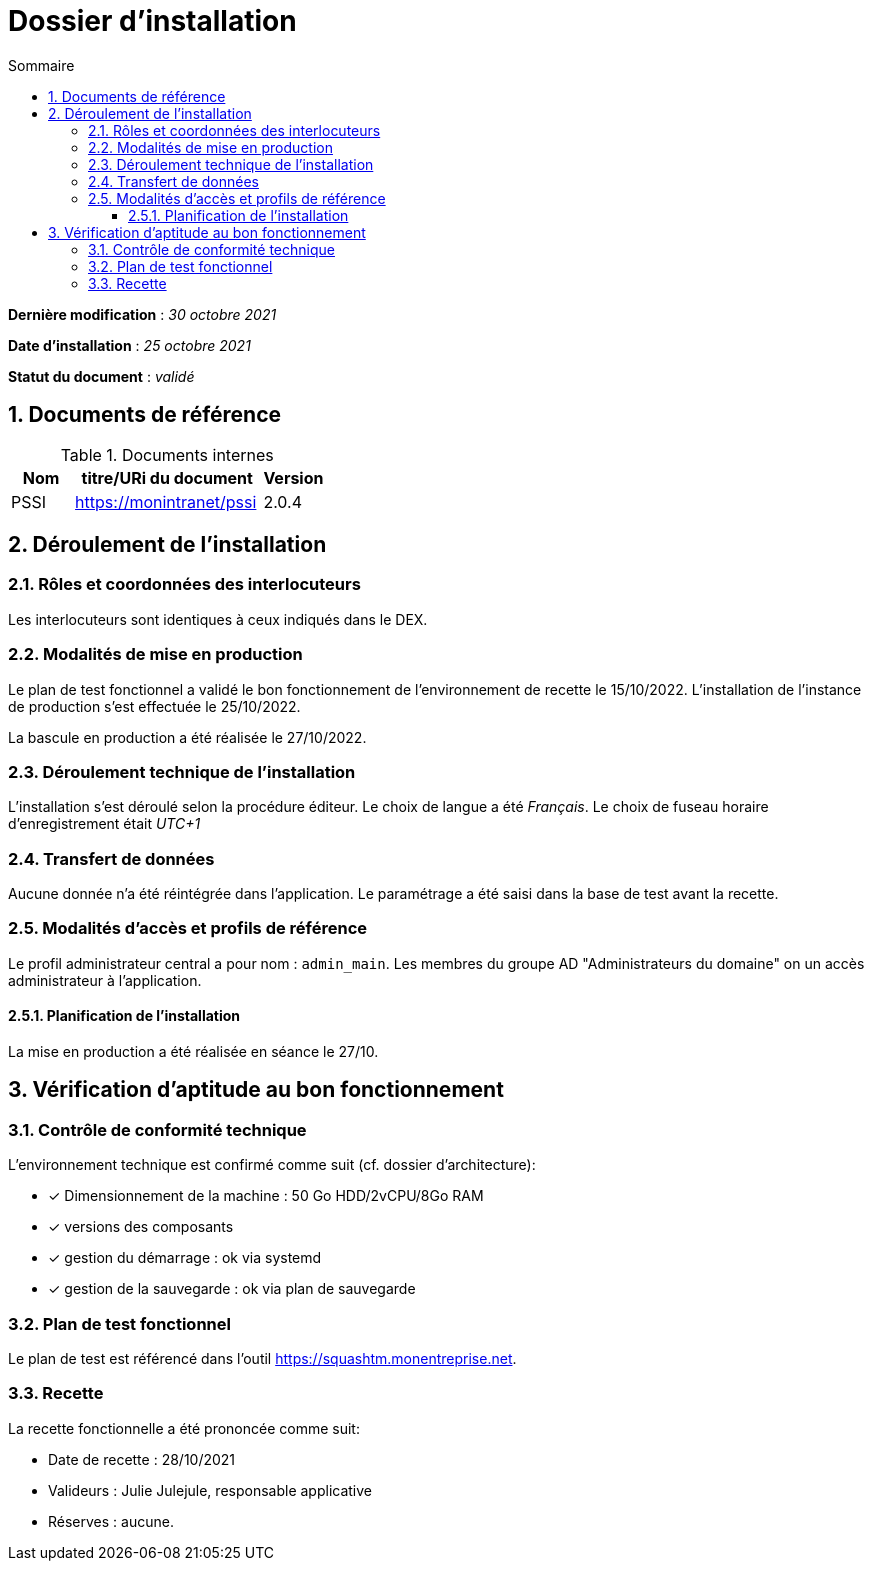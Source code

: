 ////
exemple-dossier-installation.adoc

SPDX-FileCopyrightText: 2023-2024 Vincent Corrèze

SPDX-License-Identifier: CC-BY-SA-4.0
////

# Dossier d'installation
:sectnumlevels: 4
:toclevels: 4
:sectnums: 4
:toc: left
:icons: font
:toc-title: Sommaire

*Dernière modification* : _30 octobre 2021_

*Date d'installation* : _25 octobre 2021_

*Statut du document* : _validé_

## Documents de référence

.Documents internes
[cols="1,3,1"]
|===
| Nom | titre/URi du document | Version

| PSSI | https://monintranet/pssi | 2.0.4

|===

## Déroulement de l'installation

### Rôles et coordonnées des interlocuteurs

Les interlocuteurs sont identiques à ceux indiqués dans le DEX.

### Modalités de mise en production

Le plan de test fonctionnel a validé le bon fonctionnement de l'environnement de recette le 15/10/2022. L'installation de l'instance de production s'est effectuée le 25/10/2022.

La bascule en production a été réalisée le 27/10/2022.

### Déroulement technique de l'installation

L'installation s'est déroulé selon la procédure éditeur. Le choix de langue a été _Français_. Le choix de fuseau horaire d'enregistrement était _UTC+1_

### Transfert de données

Aucune donnée n'a été réintégrée dans l'application. Le paramétrage a été saisi dans la base de test avant la recette.

### Modalités d'accès et profils de référence

Le profil administrateur central a pour nom : `admin_main`. Les membres du groupe AD "Administrateurs du domaine" on un accès administrateur à l'application.

#### Planification de l'installation

La mise en production a été réalisée en séance le 27/10.

## Vérification d'aptitude au bon fonctionnement

### Contrôle de conformité technique

L'environnement technique est confirmé comme suit (cf. dossier d'architecture):

* [x] Dimensionnement de la machine : 50 Go HDD/2vCPU/8Go RAM
* [x] versions des composants
* [x] gestion du démarrage : ok via systemd
* [x] gestion de la sauvegarde : ok via plan de sauvegarde

### Plan de test fonctionnel

Le plan de test est référencé dans l'outil https://squashtm.monentreprise.net.

### Recette

La recette fonctionnelle a été prononcée comme suit:

* Date de recette : 28/10/2021
* Valideurs : Julie Julejule, responsable applicative
* Réserves : aucune.
